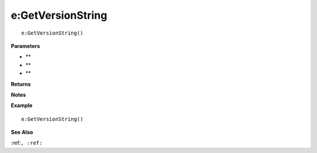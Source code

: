 .. _e_GetVersionString:

===================================
e\:GetVersionString 
===================================

.. description
    
::

   e:GetVersionString()


**Parameters**

* **
* **
* **


**Returns**



**Notes**



**Example**

::

   e:GetVersionString()

**See Also**

:ref:``, :ref:`` 

